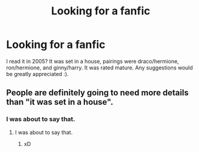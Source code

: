 #+TITLE: Looking for a fanfic

* Looking for a fanfic
:PROPERTIES:
:Author: Skiergirlt
:Score: 2
:DateUnix: 1478490278.0
:DateShort: 2016-Nov-07
:FlairText: Fic Search
:END:
I read it in 2005? It was set in a house, pairings were draco/hermione, ron/hermione, and ginny/harry. It was rated mature. Any suggestions would be greatly appreciated :).


** People are definitely going to need more details than "it was set in a house".
:PROPERTIES:
:Score: 6
:DateUnix: 1478509326.0
:DateShort: 2016-Nov-07
:END:

*** I was about to say that.
:PROPERTIES:
:Author: Skeletickles
:Score: -1
:DateUnix: 1478523115.0
:DateShort: 2016-Nov-07
:END:

**** I was about to say that.
:PROPERTIES:
:Author: Vardso
:Score: 2
:DateUnix: 1478546056.0
:DateShort: 2016-Nov-07
:END:

***** xD
:PROPERTIES:
:Author: Skeletickles
:Score: 0
:DateUnix: 1478546971.0
:DateShort: 2016-Nov-07
:END:

